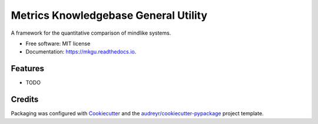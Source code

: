 =====================================
Metrics Knowledgebase General Utility
=====================================

A framework for the quantitative comparison of mindlike systems.


* Free software: MIT license
* Documentation: https://mkgu.readthedocs.io.


Features
--------

* TODO

Credits
---------

Packaging was configured with Cookiecutter_ and the `audreyr/cookiecutter-pypackage`_ project template.

.. _Cookiecutter: https://github.com/audreyr/cookiecutter
.. _`audreyr/cookiecutter-pypackage`: https://github.com/audreyr/cookiecutter-pypackage

